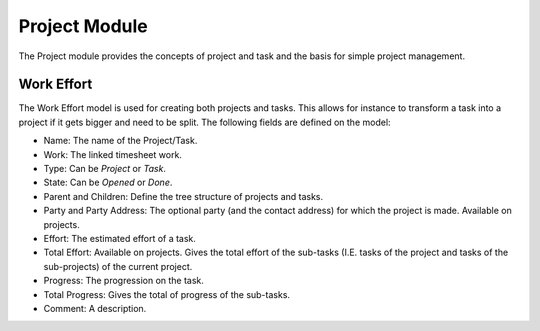 Project Module
##############

The Project module provides the concepts of project and task and the
basis for simple project management.


Work Effort
***********

The Work Effort model is used for creating both projects and tasks. This allows
for instance to transform a task into a project if it gets bigger and need to
be split. The following fields are defined on the model:


- Name: The name of the Project/Task.
- Work: The linked timesheet work.
- Type: Can be *Project* or *Task*.
- State: Can be *Opened* or *Done*.
- Parent and Children: Define the tree structure of projects and
  tasks.
- Party and Party Address: The optional party (and the contact
  address) for which the project is made. Available on projects.
- Effort: The estimated effort of a task.
- Total Effort: Available on projects. Gives the total effort of the
  sub-tasks (I.E. tasks of the project and tasks of the sub-projects)
  of the current project.
- Progress: The progression on the task.
- Total Progress: Gives the total of progress of the sub-tasks.
- Comment: A description.
